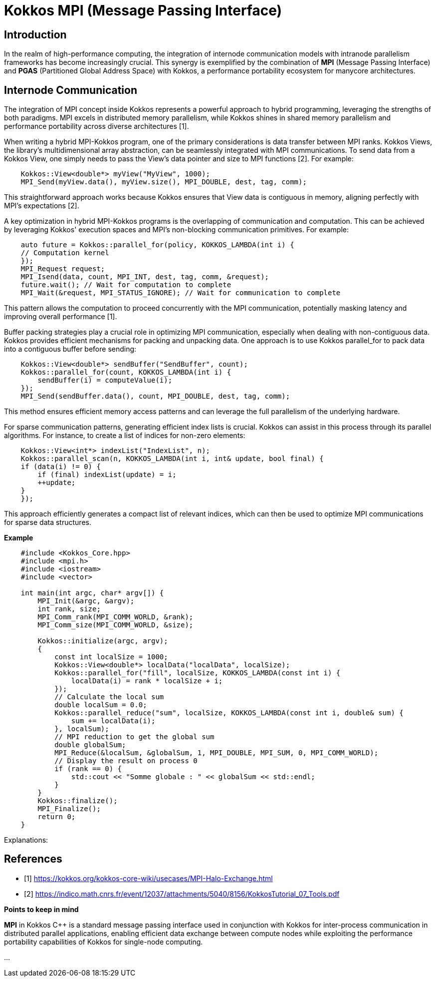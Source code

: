 = Kokkos MPI (Message Passing Interface) 

== Introduction

[.text-justify]
In the realm of high-performance computing, the integration of internode communication models with intranode parallelism frameworks has become increasingly crucial. This synergy is exemplified by the combination of *MPI* (Message Passing Interface) and *PGAS* (Partitioned Global Address Space) with Kokkos, a performance portability ecosystem for manycore architectures. 

== Internode Communication

[.text-justify]
The integration of MPI concept inside Kokkos represents a powerful approach to hybrid programming, leveraging the strengths of both paradigms. MPI excels in distributed memory parallelism, while Kokkos shines in shared memory parallelism and performance portability across diverse architectures [1]. 

[.text-justify]
When writing a hybrid MPI-Kokkos program, one of the primary considerations is data transfer between MPI ranks. Kokkos Views, the library's multidimensional array abstraction, can be seamlessly integrated with MPI communications. To send data from a Kokkos View, one simply needs to pass the View's data pointer and size to MPI functions [2]. For example:

[source, c++]
----
    Kokkos::View<double*> myView("MyView", 1000);
    MPI_Send(myView.data(), myView.size(), MPI_DOUBLE, dest, tag, comm);
----

[.text-justify]
This straightforward approach works because Kokkos ensures that View data is contiguous in memory, aligning perfectly with MPI's expectations [2].

[.text-justify]
A key optimization in hybrid MPI-Kokkos programs is the overlapping of communication and computation. This can be achieved by leveraging Kokkos' execution spaces and MPI's non-blocking communication primitives. For example:

[source, c++]
----
    auto future = Kokkos::parallel_for(policy, KOKKOS_LAMBDA(int i) {
    // Computation kernel
    });
    MPI_Request request;
    MPI_Isend(data, count, MPI_INT, dest, tag, comm, &request);
    future.wait(); // Wait for computation to complete
    MPI_Wait(&request, MPI_STATUS_IGNORE); // Wait for communication to complete
----

[.text-justify]
This pattern allows the computation to proceed concurrently with the MPI communication, potentially masking latency and improving overall performance [1].

[.text-justify]
Buffer packing strategies play a crucial role in optimizing MPI communication, especially when dealing with non-contiguous data. Kokkos provides efficient mechanisms for packing and unpacking data. One approach is to use Kokkos parallel_for to pack data into a contiguous buffer before sending:

[source, c++]
----
    Kokkos::View<double*> sendBuffer("SendBuffer", count);
    Kokkos::parallel_for(count, KOKKOS_LAMBDA(int i) {
        sendBuffer(i) = computeValue(i);
    });
    MPI_Send(sendBuffer.data(), count, MPI_DOUBLE, dest, tag, comm);
----

[.text-justify]
This method ensures efficient memory access patterns and can leverage the full parallelism of the underlying hardware.

[.text-justify]
For sparse communication patterns, generating efficient index lists is crucial. Kokkos can assist in this process through its parallel algorithms. For instance, to create a list of indices for non-zero elements:

[source, c++]
----
    Kokkos::View<int*> indexList("IndexList", n);
    Kokkos::parallel_scan(n, KOKKOS_LAMBDA(int i, int& update, bool final) {
    if (data(i) != 0) {
        if (final) indexList(update) = i;
        ++update;
    }
    });
----

[.text-justify]
This approach efficiently generates a compact list of relevant indices, which can then be used to optimize MPI communications for sparse data structures.


*Example*

[source, c++]
----
    #include <Kokkos_Core.hpp>
    #include <mpi.h>
    #include <iostream>
    #include <vector>

    int main(int argc, char* argv[]) {
        MPI_Init(&argc, &argv);
        int rank, size;
        MPI_Comm_rank(MPI_COMM_WORLD, &rank);
        MPI_Comm_size(MPI_COMM_WORLD, &size);

        Kokkos::initialize(argc, argv);
        {
            const int localSize = 1000;
            Kokkos::View<double*> localData("localData", localSize);        
            Kokkos::parallel_for("fill", localSize, KOKKOS_LAMBDA(const int i) {
                localData(i) = rank * localSize + i;
            });
            // Calculate the local sum
            double localSum = 0.0;
            Kokkos::parallel_reduce("sum", localSize, KOKKOS_LAMBDA(const int i, double& sum) {
                sum += localData(i);
            }, localSum);
            // MPI reduction to get the global sum
            double globalSum;
            MPI_Reduce(&localSum, &globalSum, 1, MPI_DOUBLE, MPI_SUM, 0, MPI_COMM_WORLD);
            // Display the result on process 0
            if (rank == 0) {
                std::cout << "Somme globale : " << globalSum << std::endl;
            }
        }
        Kokkos::finalize();
        MPI_Finalize();
        return 0;
    }
----

Explanations:



== References
** [1] https://kokkos.org/kokkos-core-wiki/usecases/MPI-Halo-Exchange.html
** [2] https://indico.math.cnrs.fr/event/12037/attachments/5040/8156/KokkosTutorial_07_Tools.pdf


.*Points to keep in mind*
****

*MPI* in Kokkos C++ is a standard message passing interface used in conjunction with Kokkos for inter-process communication in distributed parallel applications, enabling efficient data exchange between compute nodes while exploiting the performance portability capabilities of Kokkos for single-node computing.


... 


****

